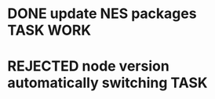 * DONE update NES packages                                           :TASK:WORK:
  SCHEDULED: <2025-08-27 Wed 14:00> DEADLINE: <2025-08-29 Fri> CLOSED: [2025-09-16 Tue 18:07]
  :PROPERTIES:
  :ARCHIVE_TIME: 2025-09-16 Tue 18:07
  :ARCHIVE_FILE: /Users/lalit.kumar1/Projects/Work/Github/second-brain/archive/todos.org
  :ARCHIVE_CATEGORY: todos
  :ARCHIVE_TODO: DONE
  :END:
* REJECTED node version automatically switching                           :TASK:
  SCHEDULED: [2025-08-29 Fri 23:00] DEADLINE: <2025-08-31 Sun> CLOSED: [2025-10-28 Tue 00:17]
  :PROPERTIES:
  :ARCHIVE_TIME: 2025-10-28 Tue 00:17
  :ARCHIVE_FILE: /home/lalitmee/Projects/Personal/Github/second-brain/archive/todos.org
  :ARCHIVE_CATEGORY: todos
  :ARCHIVE_TODO: REJECTED
  :END:
